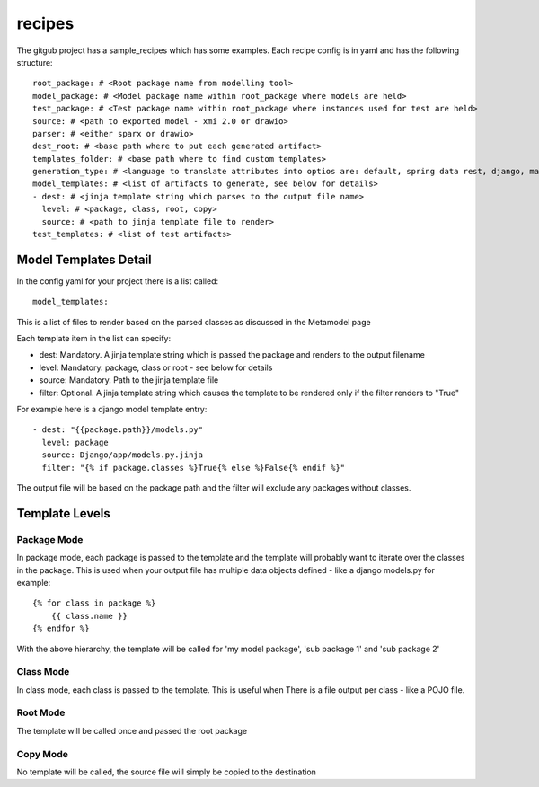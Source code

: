 recipes
=========

The gitgub project has a sample_recipes which has some examples. Each recipe config is in yaml and has the following structure::

    root_package: # <Root package name from modelling tool>
    model_package: # <Model package name within root_package where models are held>
    test_package: # <Test package name within root_package where instances used for test are held>
    source: # <path to exported model - xmi 2.0 or drawio>
    parser: # <either sparx or drawio>
    dest_root: # <base path where to put each generated artifact>
    templates_folder: # <base path where to find custom templates>
    generation_type: # <language to translate attributes into optios are: default, spring data rest, django, marshmallow, sqlalchemy, python, ddl>
    model_templates: # <list of artifacts to generate, see below for details>
    - dest: # <jinja template string which parses to the output file name>
      level: # <package, class, root, copy>
      source: # <path to jinja template file to render>
    test_templates: # <list of test artifacts>

Model Templates Detail
^^^^^^^^^^^^^^^^^^^^^^

In the config yaml for your project there is a list called::
    
    model_templates:

This is a list of files to render based on the parsed classes as discussed in the Metamodel page

Each template item in the list can specify:

- dest: Mandatory. A jinja template string which is passed the package and renders to the output filename
- level: Mandatory. package, class or root - see below for details
- source: Mandatory. Path to the jinja template file
- filter: Optional. A jinja template string which causes the template to be rendered only if the filter renders to "True"

For example here is a django model template entry::

    - dest: "{{package.path}}/models.py"
      level: package
      source: Django/app/models.py.jinja
      filter: "{% if package.classes %}True{% else %}False{% endif %}"

The output file will be based on the package path and the filter will exclude any packages without classes.

Template Levels
^^^^^^^^^^^^^^^

Package Mode
------------
In package mode, each package is passed to the template and the template will 
probably want to iterate over the classes in the package. This is used when 
your output file has multiple data objects defined - like a django models.py
for example::

    {% for class in package %}
        {{ class.name }}
    {% endfor %}

With the above hierarchy, the template will be called for 'my model package', 'sub package 1' and 'sub package 2'

Class Mode
----------
In class mode, each class is passed to the template. This is useful when There
is a file output per class - like a POJO file. 

Root Mode
---------
The template will be called once and passed the root package

Copy Mode
---------
No template will be called, the source file will simply be copied to the destination
